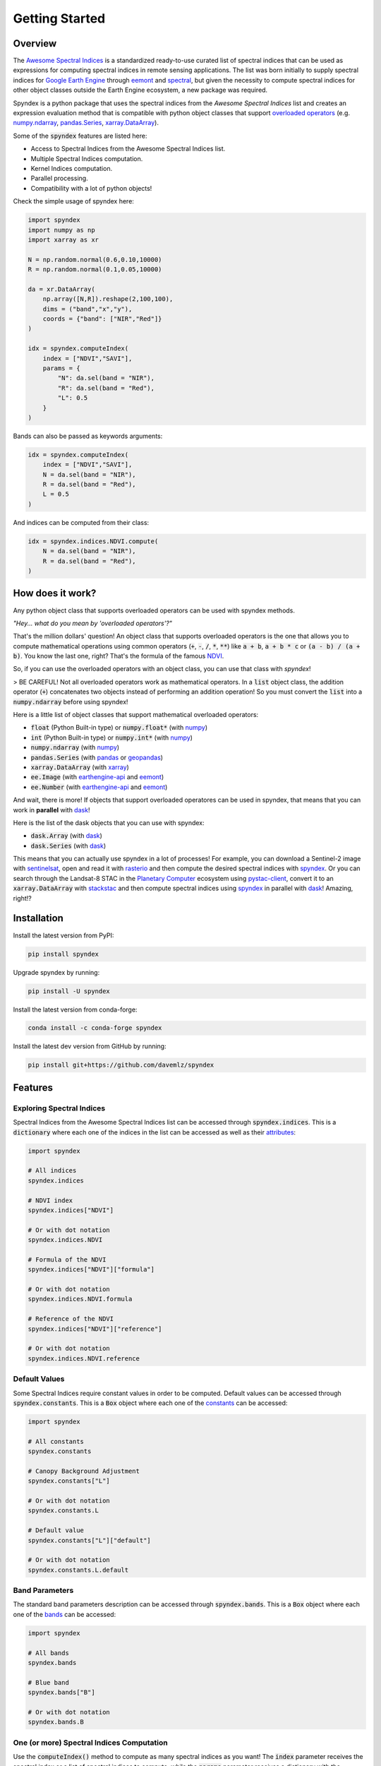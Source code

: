 Getting Started
===============

Overview
--------

The `Awesome Spectral Indices <https://github.com/davemlz/awesome-spectral-indices>`_ is a standardized ready-to-use curated list of spectral indices
that can be used as expressions for computing spectral indices in remote sensing applications. The list was born initially to supply spectral 
indices for `Google Earth Engine <https://earthengine.google.com/>`_ through `eemont <https://github.com/davemlz/eemont>`_ and `spectral <https://github.com/davemlz/spectral>`_, but 
given the necessity to compute spectral indices for other object classes outside the Earth Engine ecosystem, a new package was required.

Spyndex is a python package that uses the spectral indices from the *Awesome Spectral Indices* list and creates an expression evaluation method that is
compatible with python object classes that support `overloaded operators <https://docs.python.org/3/reference/datamodel.html#emulating-numeric-types>`_
(e.g. `numpy.ndarray <https://github.com/numpy/numpy>`_, `pandas.Series <https://github.com/pandas-dev/pandas>`_,
`xarray.DataArray <https://github.com/pydata/xarray>`_).

Some of the :code:`spyndex` features are listed here:

- Access to Spectral Indices from the Awesome Spectral Indices list.
- Multiple Spectral Indices computation.
- Kernel Indices computation.
- Parallel processing.
- Compatibility with a lot of python objects!

Check the simple usage of spyndex here:

.. code-block:: python

    import spyndex
    import numpy as np
    import xarray as xr

    N = np.random.normal(0.6,0.10,10000)
    R = np.random.normal(0.1,0.05,10000)

    da = xr.DataArray(
        np.array([N,R]).reshape(2,100,100),
        dims = ("band","x","y"),
        coords = {"band": ["NIR","Red"]}
    )

    idx = spyndex.computeIndex(
        index = ["NDVI","SAVI"],
        params = {
            "N": da.sel(band = "NIR"),
            "R": da.sel(band = "Red"),
            "L": 0.5
        }
    )

Bands can also be passed as keywords arguments:

.. code-block:: python

    idx = spyndex.computeIndex(
        index = ["NDVI","SAVI"],
        N = da.sel(band = "NIR"),
        R = da.sel(band = "Red"),
        L = 0.5
    )

And indices can be computed from their class:

.. code-block:: python

    idx = spyndex.indices.NDVI.compute(
        N = da.sel(band = "NIR"),
        R = da.sel(band = "Red"),
    )

How does it work?
-----------------

Any python object class that supports overloaded operators can be used with spyndex methods.

*"Hey... what do you mean by 'overloaded operators'?"*

That's the million dollars' question! An object class that supports overloaded operators is the one that allows you to compute mathematical 
operations using common operators (:code:`+`, :code:`-`, :code:`/`, :code:`*`, :code:`**`) like :code:`a + b`, :code:`a + b * c` or :code:`(a - b) / (a + b)`. You know the last one, right? That's 
the formula of the famous `NDVI <https://doi.org/10.1016/0034-4257(79)90013-0>`_.

So, if you can use the overloaded operators with an object class, you can use that class with `spyndex`!

> BE CAREFUL! Not all overloaded operators work as mathematical operators. In a :code:`list` object class, the addition operator (:code:`+`) concatenates two objects instead of performing an addition operation! So you must convert the :code:`list` into a :code:`numpy.ndarray` before using spyndex!

Here is a little list of object classes that support mathematical overloaded operators:

- :code:`float` (Python Built-in type) or :code:`numpy.float*` (with `numpy <https://github.com/numpy/numpy>`_)
- :code:`int` (Python Built-in type) or :code:`numpy.int*` (with `numpy <https://github.com/numpy/numpy>`_)
- :code:`numpy.ndarray` (with `numpy <https://github.com/numpy/numpy>`_)
- :code:`pandas.Series` (with `pandas <https://github.com/pandas-dev/pandas>`_ or `geopandas <https://github.com/geopandas/geopandas>`_)
- :code:`xarray.DataArray` (with `xarray <https://github.com/pydata/xarray>`_)
- :code:`ee.Image` (with `earthengine-api <https://github.com/google/earthengine-api>`_ and `eemont <https://github.com/davemlz/eemont>`_)
- :code:`ee.Number` (with `earthengine-api <https://github.com/google/earthengine-api>`_ and `eemont <https://github.com/davemlz/eemont>`_)

And wait, there is more! If objects that support overloaded operatores can be used in spyndex, that means that you can work in **parallel**
with `dask <https://docs.dask.org/en/latest/>`_!

Here is the list of the dask objects that you can use with spyndex:

- :code:`dask.Array` (with `dask <https://docs.dask.org/en/latest/>`_)
- :code:`dask.Series` (with `dask <https://docs.dask.org/en/latest/>`_)

This means that you can actually use spyndex in a lot of processes! For example, you can download a Sentinel-2 image with
`sentinelsat <https://github.com/sentinelsat/sentinelsat>`_, open and read it with `rasterio <https://github.com/mapbox/rasterio>`_ and then compute 
the desired spectral indices with `spyndex <https://github.com/davemlz/spyndex>`_. Or you can search through the Landsat-8 STAC in the 
`Planetary Computer <https://planetarycomputer.microsoft.com/>`_ ecosystem using `pystac-client <https://github.com/stac-utils/pystac-client>`_,
convert it to an :code:`xarray.DataArray` with `stackstac <https://github.com/gjoseph92/stackstac>`_ and then compute spectral indices using
`spyndex <https://github.com/davemlz/spyndex>`_ in parallel with `dask <https://docs.dask.org/en/latest/>`_! Amazing, right!?

Installation
------------

Install the latest version from PyPI:

.. code-block::
    
    pip install spyndex


Upgrade spyndex by running:

.. code-block::
    
    pip install -U spyndex


Install the latest version from conda-forge:

.. code-block::

    conda install -c conda-forge spyndex


Install the latest dev version from GitHub by running:

.. code-block::

    pip install git+https://github.com/davemlz/spyndex


Features
--------

Exploring Spectral Indices
~~~~~~~~~~~~~~~~~~~~~~~~~~

Spectral Indices from the Awesome Spectral Indices list can be accessed through
:code:`spyndex.indices`. This is a :code:`dictionary` where each one of the indices in the 
list can be accessed as well as their `attributes <https://github.com/davemlz/awesome-ee-spectral-indices#attributes>`_:

.. code-block:: python

    import spyndex

    # All indices
    spyndex.indices

    # NDVI index
    spyndex.indices["NDVI"]

    # Or with dot notation
    spyndex.indices.NDVI

    # Formula of the NDVI
    spyndex.indices["NDVI"]["formula"]

    # Or with dot notation
    spyndex.indices.NDVI.formula

    # Reference of the NDVI
    spyndex.indices["NDVI"]["reference"]

    # Or with dot notation
    spyndex.indices.NDVI.reference


Default Values
~~~~~~~~~~~~~~

Some Spectral Indices require constant values in order to be computed. Default values
can be accessed through :code:`spyndex.constants`. This is a :code:`Box` object
where each one of the `constants <https://github.com/davemlz/awesome-spectral-indices#expressions>`_ can be
accessed:

.. code-block:: python

    import spyndex

    # All constants
    spyndex.constants

    # Canopy Background Adjustment
    spyndex.constants["L"]

    # Or with dot notation
    spyndex.constants.L

    # Default value
    spyndex.constants["L"]["default"]

    # Or with dot notation
    spyndex.constants.L.default


Band Parameters
~~~~~~~~~~~~~~~

The standard band parameters description can be accessed through :code:`spyndex.bands`. This is 
a :code:`Box` object where each one of the `bands <https://github.com/davemlz/awesome-spectral-indices#expressions>`_ 
can be accessed:

.. code-block:: python

    import spyndex

    # All bands
    spyndex.bands

    # Blue band
    spyndex.bands["B"]

    # Or with dot notation
    spyndex.bands.B


One (or more) Spectral Indices Computation
~~~~~~~~~~~~~~~~~~~~~~~~~~~~~~~~~~~~~~~~~~

Use the :code:`computeIndex()` method to compute as many spectral indices as you want!
The :code:`index` parameter receives the spectral index or a list of spectral indices to
compute, while the :code:`params` parameter receives a dictionary with the
`required parameters <https://github.com/davemlz/awesome-ee-spectral-indices#expressions>`_
for the spectral indices computation.

.. code-block:: python

    import spyndex
    import xarray as xr
    import matplotlib.pyplot as plt
    from rasterio import plot

    # Open a dataset (in this case a xarray.DataArray)
    snt = spyndex.datasets.open("sentinel")

    # Scale the data (remember that the valid domain for reflectance is [0,1])
    snt = snt / 10000

    # Compute the desired spectral indices
    idx = spyndex.computeIndex(
        index = ["NDVI","GNDVI","SAVI"],
        params = {
            "N": snt.sel(band = "B08"),
            "R": snt.sel(band = "B04"),
            "G": snt.sel(band = "B03"),
            "L": 0.5
        }
    )

    # Plot the indices (and the RGB image for comparison)
    fig, ax = plt.subplots(2,2,figsize = (10,10))
    plot.show(snt.sel(band = ["B04","B03","B02"]).data / 0.3,ax = ax[0,0],title = "RGB")
    plot.show(idx.sel(index = "NDVI"),ax = ax[0,1],title = "NDVI")
    plot.show(idx.sel(index = "GNDVI"),ax = ax[1,0],title = "GNDVI")
    plot.show(idx.sel(index = "SAVI"),ax = ax[1,1],title = "SAVI")


.. raw:: html

    <embed>
        <p align="center">
            <a href="https://github.com/davemlz/spyndex"><img src="https://raw.githubusercontent.com/davemlz/spyndex/main/docs/_static/sentinel.png" alt="sentinel spectral indices"></a>
        </p>
    </embed>

Kernel Indices Computation
~~~~~~~~~~~~~~~~~~~~~~~~~~

Use the :code:`computeKernel()` method to compute the required kernel for kernel indices like
the kNDVI! The :code:`kernel` parameter receives the kernel to compute, while the :code:`params` 
parameter receives a dictionary with the
`required parameters <https://github.com/davemlz/awesome-ee-spectral-indices#expressions>`_
for the kernel computation (e.g., :code:`a`, :code:`b` and :code:`sigma` for the RBF kernel).

.. code-block:: python

    import spyndex
    import xarray as xr
    import matplotlib.pyplot as plt
    from rasterio import plot

    # Open a dataset (in this case a xarray.DataArray)
    snt = spyndex.datasets.open("sentinel")

    # Scale the data (remember that the valid domain for reflectance is [0,1])
    snt = snt / 10000

    # Compute the kNDVI and the NDVI for comparison
    idx = spyndex.computeIndex(
        index = ["NDVI","kNDVI"],
        params = {
            # Parameters required for NDVI
            "N": snt.sel(band = "B08"),
            "R": snt.sel(band = "B04"),
            # Parameters required for kNDVI
            "kNN" : 1.0,
            "kNR" : spyndex.computeKernel(
                kernel = "RBF",
                params = {
                    "a": snt.sel(band = "B08"),
                    "b": snt.sel(band = "B04"),
                    "sigma": snt.sel(band = ["B08","B04"]).mean("band")
                }),
        }
    )

    # Plot the indices (and the RGB image for comparison)
    fig, ax = plt.subplots(1,3,figsize = (15,15))
    plot.show(snt.sel(band = ["B04","B03","B02"]).data / 0.3,ax = ax[0],title = "RGB")
    plot.show(idx.sel(index = "NDVI"),ax = ax[1],title = "NDVI")
    plot.show(idx.sel(index = "kNDVI"),ax = ax[2],title = "kNDVI")


.. raw:: html

    <embed>
        <p align="center">
            <a href="https://github.com/davemlz/spyndex"><img src="https://raw.githubusercontent.com/davemlz/spyndex/main/docs/_static/kNDVI.png" alt="sentinel kNDVI"></a>
        </p>
    </embed>

A `pandas.DataFrame`? Sure!
~~~~~~~~~~~~~~~~~~~~~~~~~~~

No matter what kind of python object you're working with, it can be used with 
:code:`spyndex` as long as it supports mathematical overloaded operators! 

.. code-block:: python

    import spyndex
    import pandas as pd
    import seaborn as sns
    import matplotlib.pyplot as plt

    # Open a dataset (in this case a pandas.DataFrame)
    df = spyndex.datasets.open("spectral")

    # Compute the desired spectral indices
    idx = spyndex.computeIndex(
        index = ["NDVI","NDWI","NDBI"],
        params = {
            "N": df["SR_B5"],
            "R": df["SR_B4"],
            "G": df["SR_B3"],
            "S1": df["SR_B6"]
        }
    )

    # Add the land cover column to the result
    idx["Land Cover"] = df["class"]

    # Create a color palette for plotting
    colors = ["#E33F62","#3FDDE3","#4CBA4B"]

    # Plot a pairplot to check the indices behaviour
    plt.figure(figsize = (15,15))
    g = sns.PairGrid(idx,hue = "Land Cover",palette = sns.color_palette(colors))
    g.map_lower(sns.scatterplot)
    g.map_upper(sns.kdeplot,fill = True,alpha = .5)
    g.map_diag(sns.kdeplot,fill = True)
    g.add_legend()
    plt.show()


.. raw:: html

    <embed>
        <p align="center">
            <a href="https://github.com/davemlz/spyndex"><img src="https://raw.githubusercontent.com/davemlz/spyndex/main/docs/_static/spectral.png" alt="landsat spectral indices"></a>
        </p>
    </embed>

Parallel Processing
~~~~~~~~~~~~~~~~~~~

Parallel processing is possible with :code:`spyndex` and :code:`dask`! You can use 
:code:`dask.Array` or :code:`dask.DataFrame` objects to compute spectral indices with 
spyndex! If you're using :code:`xarray`, you can also define a chunk size and work in 
parallel!

.. code-block:: python

    import spyndex
    import numpy as np
    import dask.array as da

    # Define the array shape
    array_shape = (10000,10000)

    # Define the chunk size
    chunk_size = (1000,1000)

    # Create a dask.array object
    dask_array = da.array([
        da.random.normal(0.6,0.10,array_shape,chunks = chunk_size),
        da.random.normal(0.1,0.05,array_shape,chunks = chunk_size)
    ])

    # "Compute" the desired spectral indices
    idx = spyndex.computeIndex(
        index = ["NDVI","SAVI"],
        params = {
            "N": dask_array[0],
            "R": dask_array[1],
            "L": 0.5
        }
    )

    # Since dask works in lazy mode,
    # you have to tell it that you want to compute the indices!
    idx.compute()


Plotting Spectral Indices
~~~~~~~~~~~~~~~~~~~~~~~~~

All posible values of a spectral index can be visualized using 
:code:`spyndex.plot.heatmap()`! This is a module that doesn't require data,
just specify the index, the bands, and BOOM! Heatmap of all the possible values of the 
index!

.. code-block:: python

    import spyndex
    import matplotlib.pyplot as plt
    import seaborn as sns

    # Define subplots grid
    fig, ax = plt.subplots(1,2,figsize = (20,8))

    # Plot the NDVI with the Red values on the x-axis and the NIR on the y-axis
    ax[0].set_title("NDVI heatmap with default parameters")
    spyndex.plot.heatmap("NDVI","R","N",ax = ax[0])

    # Keywords arguments can be passed for sns.heatmap()
    ax[1].set_title("NDVI heatmap with seaborn keywords arguments")
    spyndex.plot.heatmap("NDVI","R","N",annot = True,cmap = "Spectral",ax = ax[1])

    plt.show()


.. raw:: html

    <embed>
        <p align="center">
        <a href="https://github.com/davemlz/spyndex"><img src="https://raw.githubusercontent.com/davemlz/spyndex/main/docs/_static/heatmap2.png" alt="heatmap"></a>
        </p>
    </embed>
